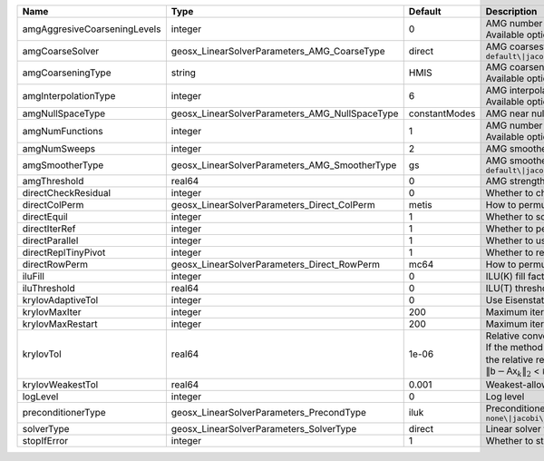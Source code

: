 

============================ ============================================== ============= ======================================================================================================================================================================================================================================================================================================================= 
Name                         Type                                           Default       Description                                                                                                                                                                                                                                                                                                             
============================ ============================================== ============= ======================================================================================================================================================================================================================================================================================================================= 
amgAggresiveCoarseningLevels integer                                        0             | AMG number levels for aggressive coarsening                                                                                                                                                                                                                                                                             
                                                                                          | Available options are: TODO                                                                                                                                                                                                                                                                                             
amgCoarseSolver              geosx_LinearSolverParameters_AMG_CoarseType    direct        AMG coarsest level solver/smoother type. Available options are: ``default\|jacobi\|l1jacobi\|gs\|sgs\|l1sgs\|chebyshev\|direct``                                                                                                                                                                                        
amgCoarseningType            string                                         HMIS          | AMG coarsening algorithm                                                                                                                                                                                                                                                                                                
                                                                                          | Available options are: TODO                                                                                                                                                                                                                                                                                             
amgInterpolationType         integer                                        6             | AMG interpolation algorithm                                                                                                                                                                                                                                                                                             
                                                                                          | Available options are: TODO                                                                                                                                                                                                                                                                                             
amgNullSpaceType             geosx_LinearSolverParameters_AMG_NullSpaceType constantModes AMG near null space approximation. Available options are:``constantModes\|rigidBodyModes``                                                                                                                                                                                                                              
amgNumFunctions              integer                                        1             | AMG number of functions                                                                                                                                                                                                                                                                                                 
                                                                                          | Available options are: TODO                                                                                                                                                                                                                                                                                             
amgNumSweeps                 integer                                        2             AMG smoother sweeps                                                                                                                                                                                                                                                                                                     
amgSmootherType              geosx_LinearSolverParameters_AMG_SmootherType  gs            AMG smoother type. Available options are: ``default\|jacobi\|l1jacobi\|gs\|sgs\|l1sgs\|chebyshev\|ilu0\|ilut\|ic0\|ict``                                                                                                                                                                                                
amgThreshold                 real64                                         0             AMG strength-of-connection threshold                                                                                                                                                                                                                                                                                    
directCheckResidual          integer                                        0             Whether to check the linear system solution residual                                                                                                                                                                                                                                                                    
directColPerm                geosx_LinearSolverParameters_Direct_ColPerm    metis         How to permute the columns. Available options are: ``none\|MMD_AtplusA\|MMD_AtA\|colAMD\|metis\|parmetis``                                                                                                                                                                                                              
directEquil                  integer                                        1             Whether to scale the rows and columns of the matrix                                                                                                                                                                                                                                                                     
directIterRef                integer                                        1             Whether to perform iterative refinement                                                                                                                                                                                                                                                                                 
directParallel               integer                                        1             Whether to use a parallel solver (instead of a serial one)                                                                                                                                                                                                                                                              
directReplTinyPivot          integer                                        1             Whether to replace tiny pivots by sqrt(epsilon)*norm(A)                                                                                                                                                                                                                                                                 
directRowPerm                geosx_LinearSolverParameters_Direct_RowPerm    mc64          How to permute the rows. Available options are: ``none\|mc64``                                                                                                                                                                                                                                                          
iluFill                      integer                                        0             ILU(K) fill factor                                                                                                                                                                                                                                                                                                      
iluThreshold                 real64                                         0             ILU(T) threshold factor                                                                                                                                                                                                                                                                                                 
krylovAdaptiveTol            integer                                        0             Use Eisenstat-Walker adaptive linear tolerance                                                                                                                                                                                                                                                                          
krylovMaxIter                integer                                        200           Maximum iterations allowed for an iterative solver                                                                                                                                                                                                                                                                      
krylovMaxRestart             integer                                        200           Maximum iterations before restart (GMRES only)                                                                                                                                                                                                                                                                          
krylovTol                    real64                                         1e-06         | Relative convergence tolerance of the iterative method                                                                                                                                                                                                                                                                  
                                                                                          | If the method converges, the iterative solution :math:`\mathsf{x}_k` is such that                                                                                                                                                                                                                                       
                                                                                          | the relative residual norm satisfies:                                                                                                                                                                                                                                                                                   
                                                                                          | :math:`\left\lVert \mathsf{b} - \mathsf{A} \mathsf{x}_k \right\rVert_2` < ``krylovTol`` * :math:`\left\lVert\mathsf{b}\right\rVert_2`                                                                                                                                                                                   
krylovWeakestTol             real64                                         0.001         Weakest-allowed tolerance for adaptive method                                                                                                                                                                                                                                                                           
logLevel                     integer                                        0             Log level                                                                                                                                                                                                                                                                                                               
preconditionerType           geosx_LinearSolverParameters_PrecondType       iluk          Preconditioner type. Available options are: ``none\|jacobi\|l1-jacobi\|gs\|sgs\|l1-sgs\|chebyshev\|iluk\|ilut\|icc\|ict\|amg\|mgr\|block\|direct\|multiscale``                                                                                                                                                          
solverType                   geosx_LinearSolverParameters_SolverType        direct        Linear solver type. Available options are: ``direct\|cg\|gmres\|fgmres\|bicgstab\|preconditioner``                                                                                                                                                                                                                      
stopIfError                  integer                                        1             Whether to stop the simulation if the linear solver reports an error                                                                                                                                                                                                                                                    
============================ ============================================== ============= ======================================================================================================================================================================================================================================================================================================================= 


